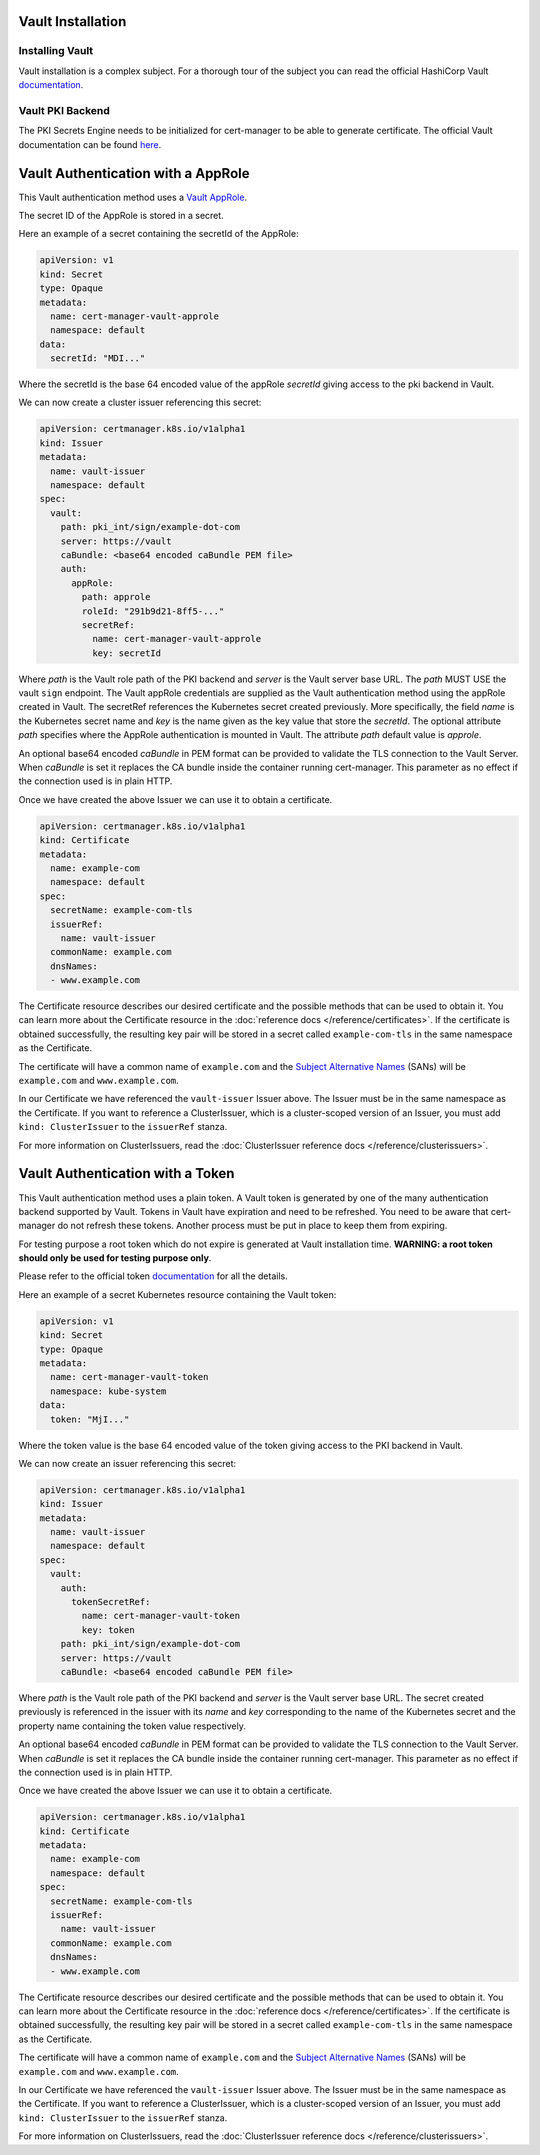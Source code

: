 Vault Installation
==================

Installing Vault
----------------

Vault installation is a complex subject. For a thorough tour of the subject
you can read the official HashiCorp Vault
`documentation <https://www.vaultproject.io/intro/getting-started/install.html>`__.


Vault PKI Backend
-----------------

The PKI Secrets Engine needs to be initialized for cert-manager to be
able to generate certificate. The official Vault documentation can be
found
`here <https://www.vaultproject.io/docs/secrets/pki/index.html>`__.

Vault Authentication with a AppRole
===================================

This Vault authentication method uses a
`Vault AppRole <https://www.vaultproject.io/docs/auth/approle.html>`__.

The secret ID of the AppRole is stored in a secret.

Here an example of a secret containing the secretId of the AppRole:

.. code-block:: yaml

    apiVersion: v1
    kind: Secret
    type: Opaque
    metadata:
      name: cert-manager-vault-approle
      namespace: default
    data:
      secretId: "MDI..."

Where the secretId is the base 64 encoded value of the appRole *secretId*
giving access to the pki backend in Vault.

We can now create a cluster issuer referencing this secret:

.. code-block:: yaml

    apiVersion: certmanager.k8s.io/v1alpha1
    kind: Issuer
    metadata:
      name: vault-issuer
      namespace: default
    spec:
      vault:
        path: pki_int/sign/example-dot-com
        server: https://vault
        caBundle: <base64 encoded caBundle PEM file>
        auth:
          appRole:
            path: approle
            roleId: "291b9d21-8ff5-..."
            secretRef:
              name: cert-manager-vault-approle
              key: secretId

Where *path* is the Vault role path of the PKI backend and *server* is
the Vault server base URL. The *path* MUST USE the vault ``sign`` endpoint.
The Vault appRole credentials are supplied as the
Vault authentication method using the appRole created in Vault. The secretRef
references the Kubernetes secret created previously. More specifically, the field
*name* is the Kubernetes secret name and *key* is the name given as the
key value that store the *secretId*. The optional attribute *path* specifies
where the AppRole authentication is mounted in Vault. The attribute *path* default
value is *approle*.

An optional base64 encoded *caBundle* in PEM format can be provided to validate
the TLS connection to the Vault Server. When *caBundle* is set it replaces the CA
bundle inside the container running cert-manager. This parameter as no effect if the
connection used is in plain HTTP.

Once we have created the above Issuer we can use it to obtain a certificate.

.. code-block:: yaml

    apiVersion: certmanager.k8s.io/v1alpha1
    kind: Certificate
    metadata:
      name: example-com
      namespace: default
    spec:
      secretName: example-com-tls
      issuerRef:
        name: vault-issuer
      commonName: example.com
      dnsNames:
      - www.example.com

The Certificate resource describes our desired certificate and the possible
methods that can be used to obtain it. You can learn more about the Certificate
resource in the :doc:`reference docs </reference/certificates>`.
If the certificate is obtained successfully, the resulting key pair will be
stored in a secret called ``example-com-tls`` in the same namespace as the Certificate.

The certificate will have a common name of ``example.com`` and the
`Subject Alternative Names`_ (SANs) will be ``example.com`` and ``www.example.com``.

In our Certificate we have referenced the ``vault-issuer`` Issuer above.
The Issuer must be in the same namespace as the Certificate.
If you want to reference a ClusterIssuer, which is a cluster-scoped version of
an Issuer, you must add ``kind: ClusterIssuer`` to the ``issuerRef`` stanza.

For more information on ClusterIssuers, read the
:doc:`ClusterIssuer reference docs </reference/clusterissuers>`.

Vault Authentication with a Token
=================================

This Vault authentication method uses a plain token. A Vault token is generated by
one of the many authentication backend supported by Vault. Tokens in Vault have
expiration and need to be refreshed.  You need to be aware that cert-manager do not
refresh these tokens. Another process must be put in place to keep them from expiring.

For testing purpose a root token which do not expire is generated at Vault installation
time. **WARNING: a root token should only be used for testing purpose only**.

Please refer to the official token `documentation <https://www.vaultproject.io/docs/concepts/tokens.html>`__
for all the details.

Here an example of a secret Kubernetes resource containing the Vault token:

.. code-block:: yaml

    apiVersion: v1
    kind: Secret
    type: Opaque
    metadata:
      name: cert-manager-vault-token
      namespace: kube-system
    data:
      token: "MjI..."

Where the token value is the base 64 encoded value of the token giving
access to the PKI backend in Vault.

We can now create an issuer referencing this secret:

.. code-block:: yaml

    apiVersion: certmanager.k8s.io/v1alpha1
    kind: Issuer
    metadata:
      name: vault-issuer
      namespace: default
    spec:
      vault:
        auth:
          tokenSecretRef:
            name: cert-manager-vault-token
            key: token
        path: pki_int/sign/example-dot-com
        server: https://vault
        caBundle: <base64 encoded caBundle PEM file>

Where *path* is the Vault role path of the PKI backend and *server* is
the Vault server base URL. The secret created previously is referenced in the issuer
with its *name* and *key* corresponding to the name of the Kubernetes secret and the
property name containing the token value respectively.

An optional base64 encoded *caBundle* in PEM format can be provided to validate
the TLS connection to the Vault Server. When *caBundle* is set it replaces the CA
bundle inside the container running cert-manager. This parameter as no effect if the
connection used is in plain HTTP.

Once we have created the above Issuer we can use it to obtain a certificate.

.. code-block:: yaml

    apiVersion: certmanager.k8s.io/v1alpha1
    kind: Certificate
    metadata:
      name: example-com
      namespace: default
    spec:
      secretName: example-com-tls
      issuerRef:
        name: vault-issuer
      commonName: example.com
      dnsNames:
      - www.example.com

The Certificate resource describes our desired certificate and the possible
methods that can be used to obtain it. You can learn more about the Certificate
resource in the :doc:`reference docs </reference/certificates>`.
If the certificate is obtained successfully, the resulting key pair will be
stored in a secret called ``example-com-tls`` in the same namespace as the Certificate.

The certificate will have a common name of ``example.com`` and the
`Subject Alternative Names`_ (SANs) will be ``example.com`` and ``www.example.com``.

In our Certificate we have referenced the ``vault-issuer`` Issuer above.
The Issuer must be in the same namespace as the Certificate.
If you want to reference a ClusterIssuer, which is a cluster-scoped version of
an Issuer, you must add ``kind: ClusterIssuer`` to the ``issuerRef`` stanza.

For more information on ClusterIssuers, read the
:doc:`ClusterIssuer reference docs </reference/clusterissuers>`.

.. _`Subject Alternative Names`: https://en.wikipedia.org/wiki/Subject_Alternative_Name

